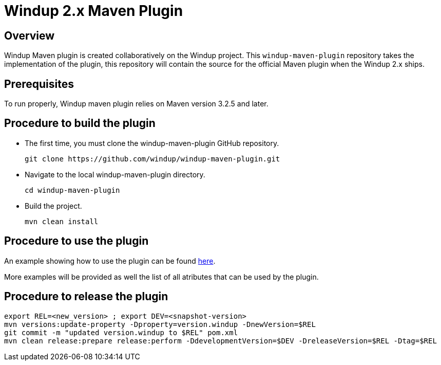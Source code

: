 =  Windup 2.x Maven Plugin

== Overview

Windup Maven plugin is created collaboratively on the Windup project.
This `windup-maven-plugin` repository takes the implementation of the plugin, this repository will contain the source for the official Maven plugin when the Windup 2.x ships.

== Prerequisites

To run properly, Windup maven plugin relies on Maven version 3.2.5 and later.

== Procedure to build the plugin 
    
* The first time, you must clone the windup-maven-plugin GitHub repository. 
+
----
git clone https://github.com/windup/windup-maven-plugin.git
----
    
* Navigate to the local windup-maven-plugin directory.
+
----
cd windup-maven-plugin
----

* Build the project.
+
----
mvn clean install
----

== Procedure to use the plugin

An example showing how to use the plugin can be found https://github.com/windup/windup-maven-plugin/blob/master/src/it/simple-it/pom.xml[here].

More examples will be provided as well the list of all atributes that can be used by the plugin.

== Procedure to release the plugin

```
export REL=<new_version> ; export DEV=<snapshot-version>
mvn versions:update-property -Dproperty=version.windup -DnewVersion=$REL
git commit -m "updated version.windup to $REL" pom.xml
mvn clean release:prepare release:perform -DdevelopmentVersion=$DEV -DreleaseVersion=$REL -Dtag=$REL
```
